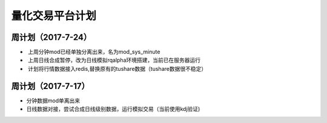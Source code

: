 =================================
量化交易平台计划
=================================
周计划（2017-7-24） 
------------
*  上周分钟mod已经单独分离出来，名为mod_sys_minute
*  上周日线合成暂停，改为日线模拟rqalpha环境搭建，当前已在服务器运行
*  计划将行情数据接入redis,替换原有的tushare数据（tushare数据很不稳定）

周计划（2017-7-17） 
------------
*   分钟数据mod单离出来  
*   日线数据对接，尝试合成日线级别数据，运行模拟交易（当前使用kdj验证)

